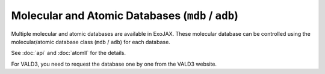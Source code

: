Molecular and Atomic Databases (``mdb`` / ``adb``)
====================================================

Multiple molecular and atomic databases are available in ExoJAX. 
These molecular database can be controlled using the molecular/atomic database class 
(``mdb`` / ``adb``) for each database.


+-----------------------+---------+---------------------------------------------------------------------------------+------------------------------------+
|**database**           |mdb/adb  |**API**                                                                          | **notes**                          |
+-----------------------+---------+---------------------------------------------------------------------------------+------------------------------------+
|ExoMol                 |MdbExomol|`spec.exomol.api.MdbExomol <../exojax/exojax.spec.html#exojax.spec.exomol.api.MdbExomol>`_.    | auto download.                     |
+-----------------------+---------+---------------------------------------------------------------------------------+------------------------------------+
|HITEMP                 |MdbHitemp|`sepc.MdbHitemp <../exojax/exojax.spec.html#exojax.spec.MdbHitemp>`_.    | auto download or .par              |
+-----------------------+---------+---------------------------------------------------------------------------------+------------------------------------+
|HITRAN                 |MdbHitran|`spec.MdbHitran <../exojax/exojax.spec.html#exojax.spec.MdbHitran>`_.    | auto download                      |
+-----------------------+---------+---------------------------------------------------------------------------------+------------------------------------+
|Vald                   |AdbVald  |`sepc.moldb.AdbVald <../exojax/exojax.spec.html#exojax.spec.moldb.AdbVald>`_.    | manual download                    |
+-----------------------+---------+---------------------------------------------------------------------------------+------------------------------------+
|Kurucz                 |AdbKurucz|`spec.moldb.AdbKurucz <../exojax/exojax.spec.html#exojax.spec.moldb.AdbKurucz>`_.| auto download                      |
+-----------------------+---------+---------------------------------------------------------------------------------+------------------------------------+

See :doc:`api` and :doc:`atomll` for the details.

For VALD3, you need to request the database one by one from the VALD3 website.
